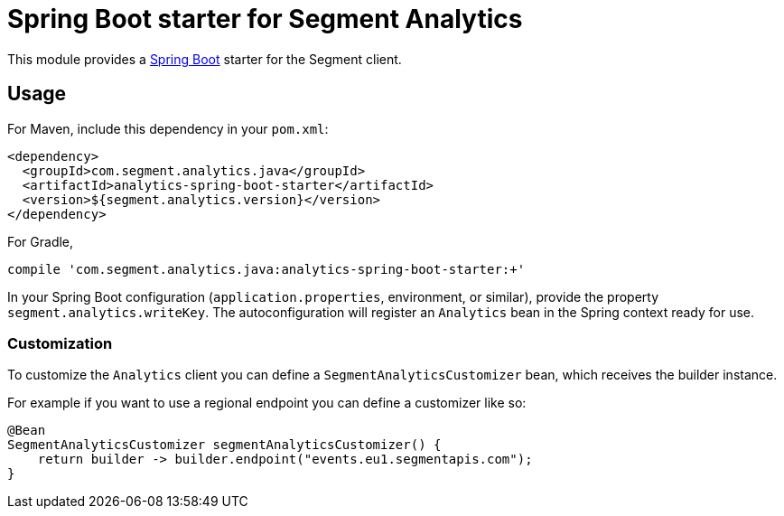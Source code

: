 = Spring Boot starter for Segment Analytics

This module provides a link:https://projects.spring.io/spring-boot/[Spring Boot]
starter for the Segment client.

== Usage

For Maven, include this dependency in your `pom.xml`:

```xml
<dependency>
  <groupId>com.segment.analytics.java</groupId>
  <artifactId>analytics-spring-boot-starter</artifactId>
  <version>${segment.analytics.version}</version>
</dependency>
```

For Gradle,

```bash
compile 'com.segment.analytics.java:analytics-spring-boot-starter:+'
```

In your Spring Boot configuration (`application.properties`, environment, or
similar), provide the property `segment.analytics.writeKey`. The
autoconfiguration will register an `Analytics` bean in the Spring context
ready for use.

=== Customization

To customize the `Analytics` client you can define a `SegmentAnalyticsCustomizer` bean,
which receives the builder instance.

For example if you want to use a regional endpoint you can define a customizer like so:

```java
@Bean
SegmentAnalyticsCustomizer segmentAnalyticsCustomizer() {
    return builder -> builder.endpoint("events.eu1.segmentapis.com");
}
```
